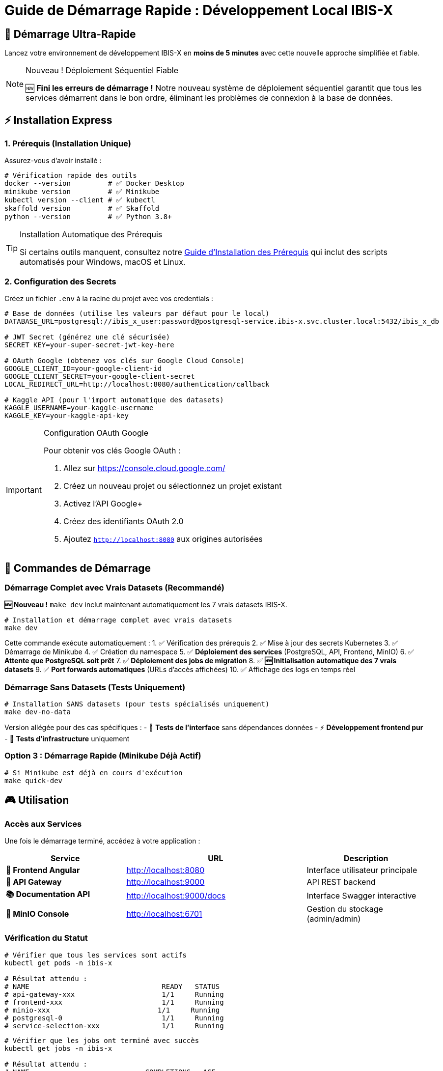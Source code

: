 = Guide de Démarrage Rapide : Développement Local IBIS-X
:description: Guide pratique pour démarrer rapidement l'environnement de développement local IBIS-X avec la nouvelle approche séquentielle
:keywords: démarrage rapide, développement local, make dev, installation, première utilisation
:page-layout: default

== 🚀 Démarrage Ultra-Rapide

[.lead]
Lancez votre environnement de développement IBIS-X en **moins de 5 minutes** avec cette nouvelle approche simplifiée et fiable.

[NOTE]
.Nouveau ! Déploiement Séquentiel Fiable
====
🆕 **Fini les erreurs de démarrage !** Notre nouveau système de déploiement séquentiel garantit que tous les services démarrent dans le bon ordre, éliminant les problèmes de connexion à la base de données.
====

== ⚡ Installation Express

=== 1. Prérequis (Installation Unique)

Assurez-vous d'avoir installé :

[source,bash]
----
# Vérification rapide des outils
docker --version         # ✅ Docker Desktop
minikube version         # ✅ Minikube  
kubectl version --client # ✅ kubectl
skaffold version         # ✅ Skaffold
python --version         # ✅ Python 3.8+
----

[TIP]
.Installation Automatique des Prérequis
====
Si certains outils manquent, consultez notre xref:dev-guide/environment-setup.adoc[Guide d'Installation des Prérequis] qui inclut des scripts automatisés pour Windows, macOS et Linux.
====

=== 2. Configuration des Secrets

Créez un fichier `.env` à la racine du projet avec vos credentials :

[source,bash]
----
# Base de données (utilise les valeurs par défaut pour le local)
DATABASE_URL=postgresql://ibis_x_user:password@postgresql-service.ibis-x.svc.cluster.local:5432/ibis_x_db

# JWT Secret (générez une clé sécurisée)
SECRET_KEY=your-super-secret-jwt-key-here

# OAuth Google (obtenez vos clés sur Google Cloud Console)
GOOGLE_CLIENT_ID=your-google-client-id
GOOGLE_CLIENT_SECRET=your-google-client-secret
LOCAL_REDIRECT_URL=http://localhost:8080/authentication/callback

# Kaggle API (pour l'import automatique des datasets)
KAGGLE_USERNAME=your-kaggle-username
KAGGLE_KEY=your-kaggle-api-key
----

[IMPORTANT]
.Configuration OAuth Google
====
Pour obtenir vos clés Google OAuth :

1. Allez sur https://console.cloud.google.com/
2. Créez un nouveau projet ou sélectionnez un projet existant
3. Activez l'API Google+ 
4. Créez des identifiants OAuth 2.0
5. Ajoutez `http://localhost:8080` aux origines autorisées
====

== 🎯 Commandes de Démarrage

=== Démarrage Complet avec Vrais Datasets (Recommandé)

[.lead]
**🆕 Nouveau !** `make dev` inclut maintenant automatiquement les 7 vrais datasets IBIS-X.

[source,bash]
----
# Installation et démarrage complet avec vrais datasets
make dev
----

Cette commande exécute automatiquement :
1. ✅ Vérification des prérequis
2. ✅ Mise à jour des secrets Kubernetes  
3. ✅ Démarrage de Minikube
4. ✅ Création du namespace
5. ✅ **Déploiement des services** (PostgreSQL, API, Frontend, MinIO)
6. ✅ **Attente que PostgreSQL soit prêt**
7. ✅ **Déploiement des jobs de migration**
8. ✅ **🆕 Initialisation automatique des 7 vrais datasets**
9. ✅ **Port forwards automatiques** (URLs d'accès affichées)
10. ✅ Affichage des logs en temps réel

=== Démarrage Sans Datasets (Tests Uniquement)

[source,bash]
----
# Installation SANS datasets (pour tests spécialisés uniquement)
make dev-no-data
----

Version allégée pour des cas spécifiques :
- 🧪 **Tests de l'interface** sans dépendances données
- ⚡ **Développement frontend pur**
- 🔧 **Tests d'infrastructure** uniquement

=== Option 3 : Démarrage Rapide (Minikube Déjà Actif)

[source,bash]
----
# Si Minikube est déjà en cours d'exécution
make quick-dev
----

== 🎮 Utilisation

=== Accès aux Services

Une fois le démarrage terminé, accédez à votre application :

[cols="2,3,2", options="header"]
|===
|Service |URL |Description

|**🎨 Frontend Angular**
|http://localhost:8080
|Interface utilisateur principale

|**🔌 API Gateway**  
|http://localhost:9000
|API REST backend

|**📚 Documentation API**
|http://localhost:9000/docs
|Interface Swagger interactive

|**💾 MinIO Console**
|http://localhost:6701
|Gestion du stockage (admin/admin)
|===

=== Vérification du Statut

[source,bash]
----
# Vérifier que tous les services sont actifs
kubectl get pods -n ibis-x

# Résultat attendu :
# NAME                                READY   STATUS
# api-gateway-xxx                     1/1     Running    
# frontend-xxx                        1/1     Running
# minio-xxx                          1/1     Running
# postgresql-0                        1/1     Running  
# service-selection-xxx               1/1     Running
----

[source,bash]
----
# Vérifier que les jobs ont terminé avec succès
kubectl get jobs -n ibis-x

# Résultat attendu :
# NAME                            COMPLETIONS   AGE
# api-gateway-migration-job       1/1           2m
# service-selection-migration-job 1/1           2m
# service-selection-data-init-job 1/1           2m
----

== 🛠️ Commandes de Gestion

=== Développement Quotidien

[source,bash]
----
# Voir les logs en temps réel de tous les services
make logs

# Arrêter l'application (garde Minikube actif)
make stop

# Redémarrage rapide après modifications
make quick-dev
----

=== Gestion Avancée

[source,bash]
----
# Nettoyage complet (supprime tout)
make clean

# Reset complet (clean + redémarrage)
make reset

# Déployer uniquement les services (sans jobs)
make deploy-services

# Déployer uniquement les jobs (PostgreSQL doit être prêt)
make deploy-jobs
----

== 🔧 Résolution de Problèmes

=== Problèmes Courants

==== ❌ "Jobs échouent avec Connection refused"

[source,bash]
----
# Solution : Utiliser le déploiement séquentiel
make clean
make dev  # La nouvelle approche résout ce problème automatiquement
----

==== ❌ "PostgreSQL lent à démarrer"

[source,bash]
----
# Attendre plus longtemps ou augmenter les ressources Minikube
minikube config set memory 4096
minikube config set cpus 2
minikube delete && minikube start
----

==== ❌ "Images Docker non trouvées"

[source,bash]
----
# Configurer l'environnement Docker sur Minikube
eval $(minikube docker-env)  # Linux/macOS
# ou 
minikube docker-env --shell=powershell | Invoke-Expression  # Windows
----

=== Debugging Avancé

[source,bash]
----
# Voir les détails d'un pod spécifique
kubectl describe pod -n ibis-x <nom-du-pod>

# Voir les logs d'un service spécifique  
kubectl logs -n ibis-x deployment/api-gateway -f

# Vérifier les secrets et configmaps
kubectl get secrets,configmaps -n ibis-x
----

== 🚀 Étapes Suivantes

Une fois votre environnement actif :

1. **🎯 Explorez l'Interface** : Connectez-vous sur http://localhost:8080
2. **📊 Testez les Datasets** : Parcourez les datasets pré-chargés
3. **🔍 Consultez l'API** : Explorez http://localhost:9000/docs
4. **💻 Développez** : Vos modifications sont automatiquement reloadées
5. **📚 Approfondissez** : Consultez la xref:dev-guide/local-development-sequential.adoc[Documentation Technique Détaillée]

[NOTE]
.Hot Reload Actif
====
✨ **Skaffold surveille automatiquement** vos modifications de code et redéploie les services modifiés en temps réel. Pas besoin de redémarrer manuellement !
====

== 📋 Aide-Mémoire des Commandes

[source,bash]
----
# DÉMARRAGE
make dev              # Démarrage complet + vrais datasets + logs
make dev-no-data      # Démarrage SANS datasets (tests uniquement)  
make quick-dev        # Démarrage rapide + datasets

# GESTION
make logs            # Logs temps réel
make stop            # Arrêter
make clean           # Nettoyage complet
make reset           # Reset + redémarrage

# DEBUGGING  
kubectl get pods -n ibis-x           # Statut services
kubectl get jobs -n ibis-x           # Statut jobs
kubectl logs -n ibis-x deployment/api-gateway  # Logs spécifiques
----

== 🆘 Support

Si vous rencontrez des problèmes :

1. **📖 Consultez** la xref:dev-guide/local-development-sequential.adoc[Documentation Technique]
2. **🔍 Vérifiez** les logs avec `make logs`  
3. **🧹 Nettoyez** avec `make clean` puis `make dev`
4. **💬 Contactez** l'équipe de développement

[TIP]
.Contribution et Amélioration
====
Ce guide évolue constamment ! Si vous identifiez des améliorations possibles ou rencontrez des problèmes non documentés, n'hésitez pas à contribuer à la documentation.
==== 